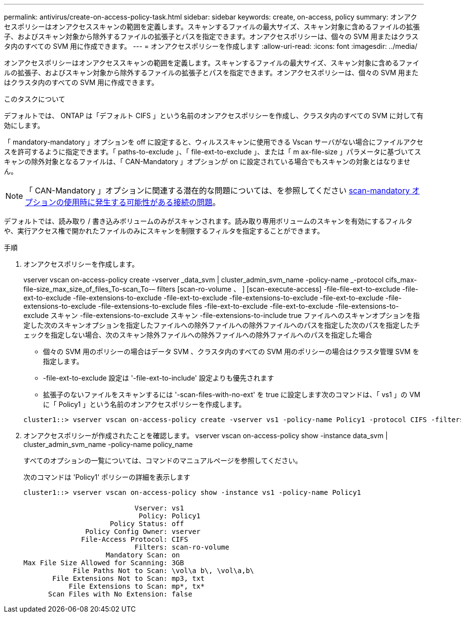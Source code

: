 ---
permalink: antivirus/create-on-access-policy-task.html 
sidebar: sidebar 
keywords: create, on-access, policy 
summary: オンアクセスポリシーはオンアクセススキャンの範囲を定義します。スキャンするファイルの最大サイズ、スキャン対象に含めるファイルの拡張子、およびスキャン対象から除外するファイルの拡張子とパスを指定できます。オンアクセスポリシーは、個々の SVM 用またはクラスタ内のすべての SVM 用に作成できます。 
---
= オンアクセスポリシーを作成します
:allow-uri-read: 
:icons: font
:imagesdir: ../media/


[role="lead"]
オンアクセスポリシーはオンアクセススキャンの範囲を定義します。スキャンするファイルの最大サイズ、スキャン対象に含めるファイルの拡張子、およびスキャン対象から除外するファイルの拡張子とパスを指定できます。オンアクセスポリシーは、個々の SVM 用またはクラスタ内のすべての SVM 用に作成できます。

.このタスクについて
デフォルトでは、 ONTAP は「デフォルト CIFS 」という名前のオンアクセスポリシーを作成し、クラスタ内のすべての SVM に対して有効にします。

「 mandatory-mandatory 」オプションを off に設定すると、ウィルススキャンに使用できる Vscan サーバがない場合にファイルアクセスを許可するように指定できます。「 paths-to-exclude 」、「 file-ext-to-exclude 」、または「 m ax-file-size 」パラメータに基づいてスキャンの除外対象となるファイルは、「 CAN-Mandatory 」オプションが on に設定されている場合でもスキャンの対象とはなりません。

[NOTE]
====
「 CAN-Mandatory 」オプションに関連する潜在的な問題については、を参照してください xref:vscan-server-connection-concept.adoc[scan-mandatory オプションの使用時に発生する可能性がある接続の問題]。

====
デフォルトでは、読み取り / 書き込みボリュームのみがスキャンされます。読み取り専用ボリュームのスキャンを有効にするフィルタや、実行アクセス権で開かれたファイルのみにスキャンを制限するフィルタを指定することができます。

.手順
. オンアクセスポリシーを作成します。
+
vserver vscan on-access-policy create -vserver _data_svm | cluster_admin_svm_name -policy-name _-protocol cifs_max-file-size_max_size_of_files_To-scan_To-– filters [scan-ro-volume 、 ] [scan-execute-access] -file-file-ext-to-exclude -file-ext-to-exclude -file-extensions-to-exclude -file-ext-to-exclude -file-extensions-to-exclude -file-ext-to-exclude -file-extensions-to-exclude -file-extensions-to-exclude files -file-ext-to-exclude -file-ext-to-exclude -file-extensions-to-exclude スキャン -file-extensions-to-exclude スキャン -file-extensions-to-include true ファイルへのスキャンオプションを指定した次のスキャンオプションを指定したファイルへの除外ファイルへの除外ファイルへのパスを指定した次のパスを指定したチェックを指定しない場合、次のスキャン除外ファイルへの除外ファイルへの除外ファイルへのパスを指定した場合

+
** 個々の SVM 用のポリシーの場合はデータ SVM 、クラスタ内のすべての SVM 用のポリシーの場合はクラスタ管理 SVM を指定します。
** -file-ext-to-exclude 設定は '-file-ext-to-include' 設定よりも優先されます
** 拡張子のないファイルをスキャンするには '-scan-files-with-no-ext' を true に設定します次のコマンドは、「 vs1 」の VM に「 Policy1 」という名前のオンアクセスポリシーを作成します。


+
[listing]
----
cluster1::> vserver vscan on-access-policy create -vserver vs1 -policy-name Policy1 -protocol CIFS -filters scan-ro-volume -max-file-size 3GB -file-ext-to-include “mp*”,"tx*" -file-ext-to-exclude "mp3","txt" -scan-files-with-no-ext false -paths-to-exclude "\vol\a b\","\vol\a,b\"
----
. オンアクセスポリシーが作成されたことを確認します。 vserver vscan on-access-policy show -instance data_svm | cluster_admin_svm_name -policy-name policy_name
+
すべてのオプションの一覧については、コマンドのマニュアルページを参照してください。

+
次のコマンドは 'Policy1' ポリシーの詳細を表示します

+
[listing]
----
cluster1::> vserver vscan on-access-policy show -instance vs1 -policy-name Policy1

                           Vserver: vs1
                            Policy: Policy1
                     Policy Status: off
               Policy Config Owner: vserver
              File-Access Protocol: CIFS
                           Filters: scan-ro-volume
                    Mandatory Scan: on
Max File Size Allowed for Scanning: 3GB
            File Paths Not to Scan: \vol\a b\, \vol\a,b\
       File Extensions Not to Scan: mp3, txt
           File Extensions to Scan: mp*, tx*
      Scan Files with No Extension: false
----

